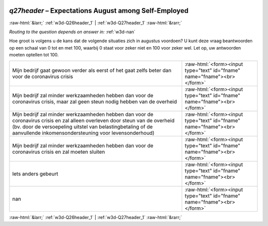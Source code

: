 .. _w3d-q27header:

 
 .. role:: raw-html(raw) 
        :format: html 

`q27header` – Expectations August among Self-Employed
=====================================================


:raw-html:`&larr;` :ref:`w3d-Q26header_1` | :ref:`w3d-Q27header_1` :raw-html:`&rarr;` 

*Routing to the question depends on answer in:* :ref:`w3d-nan`

Hoe groot is volgens u de kans dat de volgende situaties zich in augustus voordoen?  U kunt deze vraag beantwoorden op een schaal van 0 tot en met 100, waarbij 0 staat voor zeker niet en 100 voor zeker wel. Let op, uw antwoorden moeten optellen tot 100.

.. csv-table::
   :delim: |

           Mijn bedrijf gaat gewoon verder als eerst of het gaat zelfs beter dan voor de coronavirus crisis | :raw-html:`<form><input type="text" id="fname" name="fname"><br></form>`
           Mijn bedrijf zal minder werkzaamheden hebben dan voor de coronavirus crisis, maar zal geen steun nodig hebben van de overheid | :raw-html:`<form><input type="text" id="fname" name="fname"><br></form>`
           Mijn bedrijf zal minder werkzaamheden hebben dan voor de coronavirus crisis en zal alleen overleven door steun van de overheid (bv. door de versoepeling uitstel van belastingbetaling of de aanvullende inkomensondersteuning voor levensonderhoud) | :raw-html:`<form><input type="text" id="fname" name="fname"><br></form>`
           Mijn bedrijf zal minder werkzaamheden hebben dan voor de coronavirus crisis en zal moeten sluiten | :raw-html:`<form><input type="text" id="fname" name="fname"><br></form>`
           Iets anders gebeurt | :raw-html:`<form><input type="text" id="fname" name="fname"><br></form>`
           nan | :raw-html:`<form><input type="text" id="fname" name="fname"><br></form>`

.. image:: ../_screenshots/w3-q27header.png


:raw-html:`&larr;` :ref:`w3d-Q26header_1` | :ref:`w3d-Q27header_1` :raw-html:`&rarr;` 

